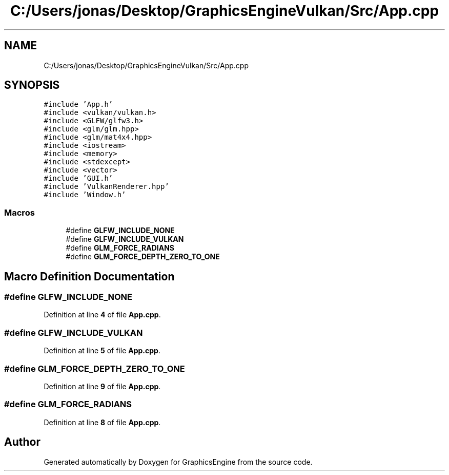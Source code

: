 .TH "C:/Users/jonas/Desktop/GraphicsEngineVulkan/Src/App.cpp" 3 "Tue Jun 7 2022" "Version 1.9" "GraphicsEngine" \" -*- nroff -*-
.ad l
.nh
.SH NAME
C:/Users/jonas/Desktop/GraphicsEngineVulkan/Src/App.cpp
.SH SYNOPSIS
.br
.PP
\fC#include 'App\&.h'\fP
.br
\fC#include <vulkan/vulkan\&.h>\fP
.br
\fC#include <GLFW/glfw3\&.h>\fP
.br
\fC#include <glm/glm\&.hpp>\fP
.br
\fC#include <glm/mat4x4\&.hpp>\fP
.br
\fC#include <iostream>\fP
.br
\fC#include <memory>\fP
.br
\fC#include <stdexcept>\fP
.br
\fC#include <vector>\fP
.br
\fC#include 'GUI\&.h'\fP
.br
\fC#include 'VulkanRenderer\&.hpp'\fP
.br
\fC#include 'Window\&.h'\fP
.br

.SS "Macros"

.in +1c
.ti -1c
.RI "#define \fBGLFW_INCLUDE_NONE\fP"
.br
.ti -1c
.RI "#define \fBGLFW_INCLUDE_VULKAN\fP"
.br
.ti -1c
.RI "#define \fBGLM_FORCE_RADIANS\fP"
.br
.ti -1c
.RI "#define \fBGLM_FORCE_DEPTH_ZERO_TO_ONE\fP"
.br
.in -1c
.SH "Macro Definition Documentation"
.PP 
.SS "#define GLFW_INCLUDE_NONE"

.PP
Definition at line \fB4\fP of file \fBApp\&.cpp\fP\&.
.SS "#define GLFW_INCLUDE_VULKAN"

.PP
Definition at line \fB5\fP of file \fBApp\&.cpp\fP\&.
.SS "#define GLM_FORCE_DEPTH_ZERO_TO_ONE"

.PP
Definition at line \fB9\fP of file \fBApp\&.cpp\fP\&.
.SS "#define GLM_FORCE_RADIANS"

.PP
Definition at line \fB8\fP of file \fBApp\&.cpp\fP\&.
.SH "Author"
.PP 
Generated automatically by Doxygen for GraphicsEngine from the source code\&.
